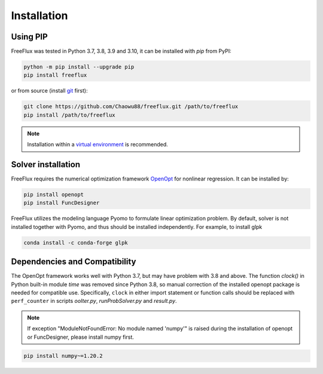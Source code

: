 Installation
============

Using PIP
---------

FreeFlux was tested in Python 3.7, 3.8, 3.9 and 3.10, it can be installed with *pip* from PyPI:

.. code-block:: python

  python -m pip install --upgrade pip
  pip install freeflux

or from source (install `git <https://git-scm.com/>`__ first):

.. code-block:: python

  git clone https://github.com/Chaowu88/freeflux.git /path/to/freeflux
  pip install /path/to/freeflux

.. Note::
  Installation within a `virtual environment <https://docs.python.org/3.8/tutorial/venv.html>`_ is recommended.
  
Solver installation
-------------------
 
FreeFlux requires the numerical optimization framework `OpenOpt <https://openopt.org/>`_ for nonlinear regression. It can be installed by:
 
.. code-block:: python
 
  pip install openopt
  pip install FuncDesigner
  
FreeFlux utilizes the modeling language Pyomo to formulate linear optimization problem. By default, solver is not installed together with Pyomo, and thus should be installed independently. For example, to install glpk

.. code-block:: python
  
  conda install -c conda-forge glpk  
  
Dependencies and Compatibility 
------------------------------

The OpenOpt framework works well with Python 3.7, but may have problem with 3.8 and above. The function *clock()* in Python built-in module `time` was removed since Python 3.8, so manual correction of the installed openopt package is needed for compatible use. Specifically, ``clock`` in either import statement or function calls should be replaced with ``perf_counter`` in scripts *ooIter.py*, *runProbSolver.py* and *result.py*.
  
.. Note::
  If exception "ModuleNotFoundError: No module named 'numpy'" is raised during the installation of openopt or FuncDesigner, please install numpy first.

.. code-block:: python

  pip install numpy~=1.20.2
  

